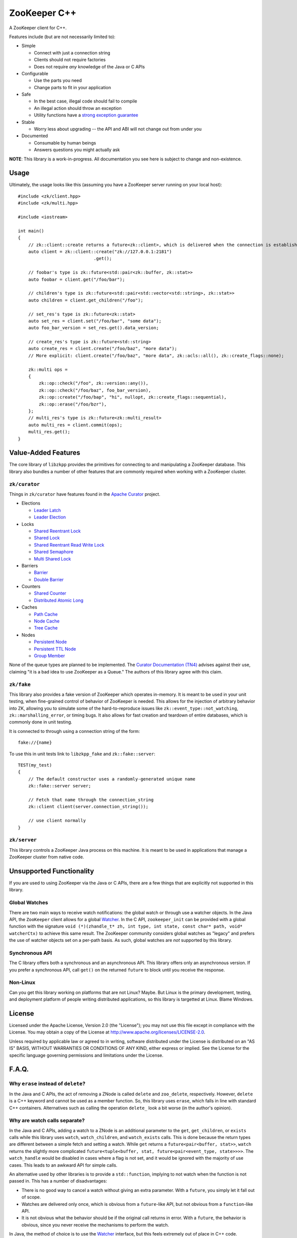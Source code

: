 ZooKeeper C++
=============

A ZooKeeper client for C++.

Features include (but are not necessarily limited to):

- Simple

  - Connect with just a connection string
  - Clients should not require factories
  - Does not require *any* knowledge of the Java or C APIs

- Configurable

  - Use the parts you need
  - Change parts to fit in your application

- Safe

  - In the best case, illegal code should fail to compile
  - An illegal action should throw an exception
  - Utility functions have a `strong exception guarantee <http://www.gotw.ca/gotw/082.htm>`_

- Stable

  - Worry less about upgrading -- the API and ABI will not change out from under you

- Documented

  - Consumable by human beings
  - Answers questions you might actually ask

**NOTE**: This library is a work-in-progress.
All documentation you see here is subject to change and non-existence.

.. image:: https://travis-ci.org/tgockel/zookeeper-cpp.svg?branch=master
    :target: https://travis-ci.org/tgockel/zookeeper-cpp

Usage
-----

Ultimately, the usage looks like this (assuming you have a ZooKeeper server running on your local host)::

    #include <zk/client.hpp>
    #include <zk/multi.hpp>

    #include <iostream>

    int main()
    {
        // zk::client::create returns a future<zk::client>, which is delivered when the connection is established.
        auto client = zk::client::create("zk://127.0.0.1:2181")
                                 .get();

        // foobar's type is zk::future<std::pair<zk::buffer, zk::stat>>
        auto foobar = client.get("/foo/bar");

        // children's type is zk::future<std::pair<std::vector<std::string>, zk::stat>>
        auto children = client.get_children("/foo");

        // set_res's type is zk::future<zk::stat>
        auto set_res = client.set("/foo/bar", "some data");
        auto foo_bar_version = set_res.get().data_version;

        // create_res's type is zk::future<std::string>
        auto create_res = client.create("/foo/baz", "more data");
        // More explicit: client.create("/foo/baz", "more data", zk::acls::all(), zk::create_flags::none);

        zk::multi ops =
        {
            zk::op::check("/foo", zk::version::any()),
            zk::op::check("/foo/baz", foo_bar_version),
            zk::op::create("/foo/bap", "hi", nullopt, zk::create_flags::sequential),
            zk::op::erase("/foo/bzr"),
        };
        // multi_res's type is zk::future<zk::multi_result>
        auto multi_res = client.commit(ops);
        multi_res.get();
    }

Value-Added Features
--------------------

The core library of ``libzkpp`` provides the primitives for connecting to and manipulating a ZooKeeper database.
This library also bundles a number of other features that are commonly required when working with a ZooKeeper cluster.

``zk/curator``
^^^^^^^^^^^^^^

Things in ``zk/curator`` have features found in the `Apache Curator <http://curator.apache.org/>`_ project.

* Elections

  * `Leader Latch <https://github.com/tgockel/zookeeper-cpp/issues/1>`_
  * `Leader Election <https://github.com/tgockel/zookeeper-cpp/issues/2>`_

* Locks

  * `Shared Reentrant Lock <https://github.com/tgockel/zookeeper-cpp/issues/3>`_
  * `Shared Lock <https://github.com/tgockel/zookeeper-cpp/issues/4>`_
  * `Shared Reentrant Read Write Lock <https://github.com/tgockel/zookeeper-cpp/issues/5>`_
  * `Shared Semaphore <https://github.com/tgockel/zookeeper-cpp/issues/6>`_
  * `Multi Shared Lock <https://github.com/tgockel/zookeeper-cpp/issues/7>`_

* Barriers

  * `Barrier <https://github.com/tgockel/zookeeper-cpp/issues/8>`_
  * `Double Barrier <https://github.com/tgockel/zookeeper-cpp/issues/9>`_

* Counters

  * `Shared Counter <https://github.com/tgockel/zookeeper-cpp/issues/10>`_
  * `Distributed Atomic Long <https://github.com/tgockel/zookeeper-cpp/issues/11>`_

* Caches

  * `Path Cache <https://github.com/tgockel/zookeeper-cpp/issues/12>`_
  * `Node Cache <https://github.com/tgockel/zookeeper-cpp/issues/13>`_
  * `Tree Cache <https://github.com/tgockel/zookeeper-cpp/issues/14>`_

* Nodes

  * `Persistent Node <https://github.com/tgockel/zookeeper-cpp/issues/15>`_
  * `Persistent TTL Node <https://github.com/tgockel/zookeeper-cpp/issues/16>`_
  * `Group Member <https://github.com/tgockel/zookeeper-cpp/issues/17>`_

None of the queue types are planned to be implemented.
The `Curator Documentation (TN4) <https://cwiki.apache.org/confluence/display/CURATOR/TN4>`_ advises against their use,
claiming "it is a bad idea to use ZooKeeper as a Queue."
The authors of this library agree with this claim.

``zk/fake``
^^^^^^^^^^^

This library also provides a fake version of ZooKeeper which operates in-memory.
It is meant to be used in your unit testing, when fine-grained control of behavior of ZooKeeper is needed.
This allows for the injection of arbitrary behavior into ZK, allowing you to simulate some of the hard-to-reproduce
issues like ``zk::event_type::not_watching``, ``zk::marshalling_error``, or timing bugs.
It also allows for fast creation and teardown of entire databases, which is commonly done in unit testing.

It is connected to through using a connection string of the form::

    fake://{name}

To use this in unit tests link to ``libzkpp_fake`` and ``zk::fake::server``::

    TEST(my_test)
    {
        // The default constructor uses a randomly-generated unique name
        zk::fake::server server;

        // Fetch that name through the connection_string
        zk::client client(server.connection_string());

        // use client normally
    }

``zk/server``
^^^^^^^^^^^^^

This library controls a ZooKeeper Java process on this machine.
It is meant to be used in applications that manage a ZooKeeper cluster from native code.

Unsupported Functionality
-------------------------

If you are used to using ZooKeeper via the Java or C APIs, there are a few things that are explicitly not supported in
this library.

Global Watches
^^^^^^^^^^^^^^

There are two main ways to receive watch notifications: the global watch or through use a watcher objects.
In the Java API, the ``ZooKeeper`` client allows for a global
`Watcher <https://zookeeper.apache.org/doc/r3.4.10/api/org/apache/zookeeper/Watcher.html>`_.
In the C API, ``zookeeper_init`` can be provided with a global function with the signature
``void (*)(zhandle_t* zh, int type, int state, const char* path, void* watcherCtx)`` to achieve this same result.
The ZooKeeper community considers global watches as "legacy" and prefers the use of watcher objects set on a per-path
basis.
As such, global watches are *not* supported by this library.

Synchronous API
^^^^^^^^^^^^^^^

The C library offers both a synchronous and an asynchronous API.
This library offers only an asynchronous version.
If you prefer a synchronous API, call ``get()`` on the returned ``future`` to block until you receive the response.

Non-Linux
^^^^^^^^^

Can you get this library working on platforms that are not Linux?
Maybe.
But Linux is the primary development, testing, and deployment platform of people writing distributed applications, so
this library is targetted at Linux.
Blame Windows.

License
-------

Licensed under the Apache License, Version 2.0 (the "License"); you may not use this file except in compliance with
the License. You may obtain a copy of the License at
`http://www.apache.org/licenses/LICENSE-2.0 <http://www.apache.org/licenses/LICENSE-2.0>`_.

Unless required by applicable law or agreed to in writing, software distributed under the License is distributed on
an "AS IS" BASIS, WITHOUT WARRANTIES OR CONDITIONS OF ANY KIND, either express or implied. See the License for the
specific language governing permissions and limitations under the License.

F.A.Q.
------

Why ``erase`` instead of ``delete``?
^^^^^^^^^^^^^^^^^^^^^^^^^^^^^^^^^^^^

In the Java and C APIs, the act of removing a ZNode is called ``delete`` and ``zoo_delete``, respectively.
However, ``delete`` is a C++ keyword and cannot be used as a member function.
So, this library uses ``erase``, which falls in line with standard C++ containers.
Alternatives such as calling the operation ``delete_`` look a bit worse (in the author's opinion).

Why are watch calls separate?
^^^^^^^^^^^^^^^^^^^^^^^^^^^^^

In the Java and C APIs, adding a watch to a ZNode is an additional parameter to the ``get``, ``get_children``, or
``exists`` calls while this library uses ``watch``, ``watch_children``, and ``watch_exists`` calls.
This is done because the return types are different between a simple fetch and setting a watch.
While ``get`` returns a ``future<pair<buffer, stat>>``, ``watch`` returns the slightly more complicated
``future<tuple<buffer, stat, future<pair<event_type, state>>>>``.
The ``watch_handle`` would be disabled in cases where a flag is not set, and it would be ignored with the majority of
use cases.
This leads to an awkward API for simple calls.

An alternative used by other libraries is to provide a ``std::function``, implying to not watch when the function is not
passed in.
This has a number of disadvantages:

- There is no good way to cancel a watch without giving an extra parameter.
  With a ``future``, you simply let it fall out of scope.
- Watches are delivered only once, which is obvious from a ``future``-like API, but not obvious from a ``function``-like
  API.
- It is not obvious what the behavior should be if the original call returns in error.
  With a ``future``, the behavior is obvious, since you never receive the mechanisms to perform the watch.

In Java, the method of choice is to use the
`Watcher <https://zookeeper.apache.org/doc/r3.4.10/api/org/apache/zookeeper/Watcher.html>`_ interface, but this feels
extremely out of place in C++ code.

How can I contribute?
^^^^^^^^^^^^^^^^^^^^^

Pick an `open issue <https://github.com/tgockel/zookeeper-cpp/issues>`_ and start working on it!
For more details, read the `CONTRIBUTING <https://github.com/tgockel/zookeeper-cpp/blob/master/CONTRIBUTING.rst>`_
guide.
